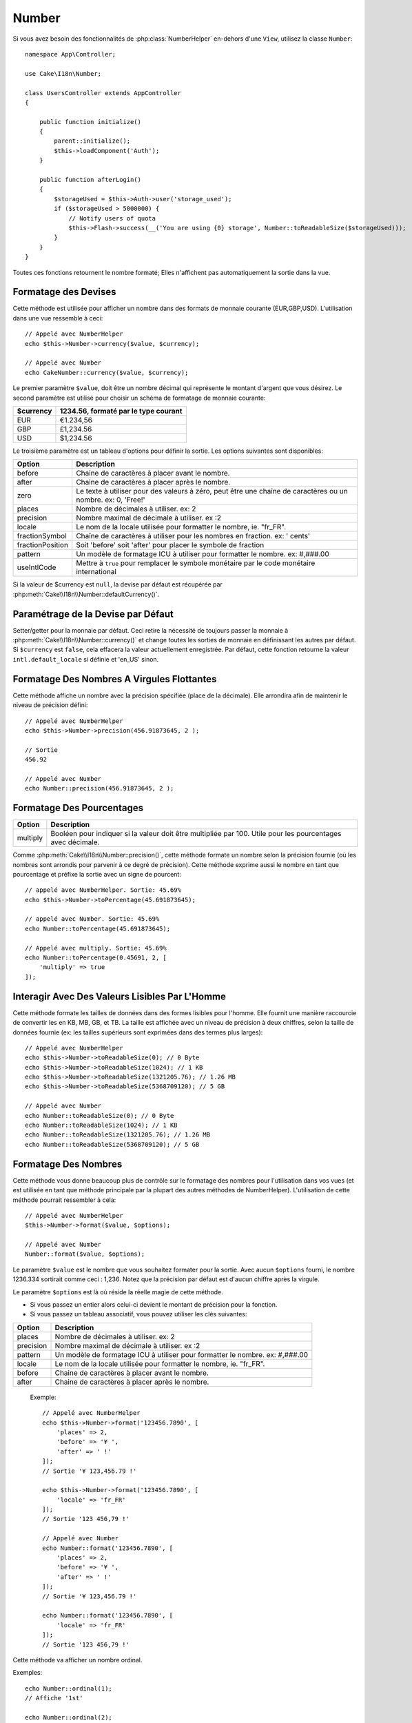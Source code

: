 Number
######

.. php:namespace:: Cake\I18n

.. php:class:: Number

Si vous avez besoin des fonctionnalités de :php:class:`NumberHelper` en-dehors
d'une ``View``, utilisez la classe ``Number``::

    namespace App\Controller;

    use Cake\I18n\Number;

    class UsersController extends AppController
    {

        public function initialize()
        {
            parent::initialize();
            $this->loadComponent('Auth');
        }

        public function afterLogin()
        {
            $storageUsed = $this->Auth->user('storage_used');
            if ($storageUsed > 5000000) {
                // Notify users of quota
                $this->Flash->success(__('You are using {0} storage', Number::toReadableSize($storageUsed)));
            }
        }
    }

.. start-cakenumber

Toutes ces fonctions retournent le nombre formaté; Elles n'affichent pas
automatiquement la sortie dans la vue.

Formatage des Devises
=====================

.. php:method:: currency(mixed $value, string $currency = null, array $options = [])

Cette méthode est utilisée pour afficher un nombre dans des formats de
monnaie courante (EUR,GBP,USD). L'utilisation dans une vue ressemble à
ceci::

    // Appelé avec NumberHelper
    echo $this->Number->currency($value, $currency);

    // Appelé avec Number
    echo CakeNumber::currency($value, $currency);

Le premier paramètre ``$value``, doit être un nombre décimal qui représente
le montant d'argent que vous désirez. Le second paramètre est utilisé pour
choisir un schéma de formatage de monnaie courante:

+---------------------+----------------------------------------------------+
| $currency           | 1234.56, formaté par le type courant               |
+=====================+====================================================+
| EUR                 | €1.234,56                                          |
+---------------------+----------------------------------------------------+
| GBP                 | £1,234.56                                          |
+---------------------+----------------------------------------------------+
| USD                 | $1,234.56                                          |
+---------------------+----------------------------------------------------+

Le troisième paramètre est un tableau d'options pour définir la sortie. Les
options suivantes sont disponibles:

+---------------------+----------------------------------------------------+
| Option              | Description                                        |
+=====================+====================================================+
| before              | Chaine de caractères à placer avant le nombre.     |
+---------------------+----------------------------------------------------+
| after               | Chaine de caractères à placer après le nombre.     |
+---------------------+----------------------------------------------------+
| zero                | Le texte à utiliser pour des valeurs à zéro, peut  |
|                     | être une chaîne de caractères ou un nombre.        |
|                     | ex: 0, 'Free!'                                     |
+---------------------+----------------------------------------------------+
| places              | Nombre de décimales à utiliser. ex: 2              |
+---------------------+----------------------------------------------------+
| precision           | Nombre maximal de décimale à utiliser. ex :2       |
+---------------------+----------------------------------------------------+
| locale              | Le nom de la locale utilisée pour formatter le     |
|                     | nombre, ie. "fr_FR".                               |
+---------------------+----------------------------------------------------+
| fractionSymbol      | Chaîne de caractères à utiliser pour les nombres   |
|                     | en fraction. ex: ' cents'                          |
+---------------------+----------------------------------------------------+
| fractionPosition    | Soit 'before' soit 'after' pour placer le symbole  |
|                     | de fraction                                        |
+---------------------+----------------------------------------------------+
| pattern             | Un modèle de formatage ICU à utiliser pour         |
|                     | formatter le nombre. ex: #,###.00                  |
+---------------------+----------------------------------------------------+
| useIntlCode         | Mettre à ``true`` pour remplacer le symbole        |
|                     | monétaire par le code monétaire international      |
+---------------------+----------------------------------------------------+

Si la valeur de $currency est ``null``, la devise par défaut est récupérée par
:php:meth:`Cake\\I18n\\Number::defaultCurrency()`.


Paramétrage de la Devise par Défaut
===================================

.. php:method:: defaultCurrency(string $currency)

Setter/getter pour la monnaie par défaut. Ceci retire la nécessité de
toujours passer la monnaie à :php:meth:`Cake\\I18n\\Number::currency()` et change
toutes les sorties de monnaie en définissant les autres par défaut.
Si ``$currency`` est ``false``, cela effacera la valeur actuellement enregistrée.
Par défaut, cette fonction retourne la valeur ``intl.default_locale`` si définie
et 'en_US' sinon.

Formatage Des Nombres A Virgules Flottantes
===========================================

.. php:method:: precision(float $value, int $precision = 3, array $options = [])

Cette méthode affiche un nombre avec la précision spécifiée
(place de la décimale). Elle arrondira afin de maintenir le niveau de
précision défini::

    // Appelé avec NumberHelper
    echo $this->Number->precision(456.91873645, 2 );

    // Sortie
    456.92

    // Appelé avec Number
    echo Number::precision(456.91873645, 2 );


Formatage Des Pourcentages
==========================

.. php:method:: toPercentage(mixed $value, int $precision = 2, array $options = [])

+---------------------+----------------------------------------------------+
| Option              | Description                                        |
+=====================+====================================================+
| multiply            | Booléen pour indiquer si la valeur doit être       |
|                     | multipliée par 100. Utile pour les pourcentages    |
|                     | avec décimale.                                     |
+---------------------+----------------------------------------------------+

Comme :php:meth:`Cake\\I18n\\Number::precision()`, cette méthode formate un
nombre selon la précision fournie (où les nombres sont arrondis pour parvenir
à ce degré de précision). Cette méthode exprime aussi le nombre en tant que
pourcentage et préfixe la sortie avec un signe de pourcent::

    // appelé avec NumberHelper. Sortie: 45.69%
    echo $this->Number->toPercentage(45.691873645);

    // appelé avec Number. Sortie: 45.69%
    echo Number::toPercentage(45.691873645);

    // Appelé avec multiply. Sortie: 45.69%
    echo Number::toPercentage(0.45691, 2, [
        'multiply' => true
    ]);


Interagir Avec Des Valeurs Lisibles Par L'Homme
===============================================

.. php:method:: toReadableSize(string $dataSize)

Cette méthode formate les tailles de données dans des formes lisibles
pour l'homme. Elle fournit une manière raccourcie de convertir les
en KB, MB, GB, et TB. La taille est affichée avec un niveau de précision
à deux chiffres, selon la taille de données fournie (ex: les tailles
supérieurs sont exprimées dans des termes plus larges)::

    // Appelé avec NumberHelper
    echo $this->Number->toReadableSize(0); // 0 Byte
    echo $this->Number->toReadableSize(1024); // 1 KB
    echo $this->Number->toReadableSize(1321205.76); // 1.26 MB
    echo $this->Number->toReadableSize(5368709120); // 5 GB

    // Appelé avec Number
    echo Number::toReadableSize(0); // 0 Byte
    echo Number::toReadableSize(1024); // 1 KB
    echo Number::toReadableSize(1321205.76); // 1.26 MB
    echo Number::toReadableSize(5368709120); // 5 GB

Formatage Des Nombres
=====================

.. php:method:: format(mixed $value, array $options=[])

Cette méthode vous donne beaucoup plus de contrôle sur le formatage des
nombres pour l'utilisation dans vos vues (et est utilisée en tant que
méthode principale par la plupart des autres méthodes de NumberHelper).
L'utilisation de cette méthode pourrait ressembler à cela::

    // Appelé avec NumberHelper
    $this->Number->format($value, $options);

    // Appelé avec Number
    Number::format($value, $options);

Le paramètre ``$value`` est le nombre que vous souhaitez formater pour la
sortie. Avec aucun ``$options`` fourni, le nombre 1236.334 sortirait comme
ceci : 1,236. Notez que la précision par défaut est d'aucun chiffre après
la virgule.

Le paramètre ``$options`` est là où réside la réelle magie de cette méthode.


-  Si vous passez un entier alors celui-ci devient le montant de précision
   pour la fonction.
-  Si vous passez un tableau associatif, vous pouvez utiliser les clés
   suivantes:

+---------------------+----------------------------------------------------+
| Option              | Description                                        |
+=====================+====================================================+
| places              | Nombre de décimales à utiliser. ex: 2              |
+---------------------+----------------------------------------------------+
| precision           | Nombre maximal de décimale à utiliser. ex :2       |
+---------------------+----------------------------------------------------+
| pattern             | Un modèle de formatage ICU à utiliser pour         |
|                     | formatter le nombre. ex: #,###.00                  |
+---------------------+----------------------------------------------------+
| locale              | Le nom de la locale utilisée pour formatter le     |
|                     | nombre, ie. "fr_FR".                               |
+---------------------+----------------------------------------------------+
| before              | Chaine de caractères à placer avant le nombre.     |
+---------------------+----------------------------------------------------+
| after               | Chaine de caractères à placer après le nombre.     |
+---------------------+----------------------------------------------------+

 Exemple::

    // Appelé avec NumberHelper
    echo $this->Number->format('123456.7890', [
        'places' => 2,
        'before' => '¥ ',
        'after' => ' !'
    ]);
    // Sortie '¥ 123,456.79 !'

    echo $this->Number->format('123456.7890', [
        'locale' => 'fr_FR'
    ]);
    // Sortie '123 456,79 !'

    // Appelé avec Number
    echo Number::format('123456.7890', [
        'places' => 2,
        'before' => '¥ ',
        'after' => ' !'
    ]);
    // Sortie '¥ 123,456.79 !'

    echo Number::format('123456.7890', [
        'locale' => 'fr_FR'
    ]);
    // Sortie '123 456,79 !'

.. php:method:: ordinal(mixed $value, array $options = [])

Cette méthode va afficher un nombre ordinal.

Exemples::

    echo Number::ordinal(1);
    // Affiche '1st'

    echo Number::ordinal(2);
    // Affiche '2nd'

    echo Number::ordinal(2, [
        'locale' => 'fr_FR'
    ]);
    // Affiche '2e'

    echo Number::ordinal(410);
    // Affiche '410th'

Formatage Des Différences
=========================

.. php:method:: formatDelta(mixed $value, mixed $options=[])

Cette méthode affiche les différences en valeur comme un nombre signé::

    // Appelé avec NumberHelper
    $this->Number->formatDelta($value, $options);

    // Appelé avec Number
    Number::formatDelta($value, $options);

Le paramètre ``$value`` est le nombre que vous planifiez sur le formatage
de sortie. Avec aucun ``$options`` fourni, le nombre 1236.334 sortirait
1,236. Notez que la valeur de precision par défaut est aucune décimale.

Le paramètre ``$options`` prend les mêmes clés que :php:meth:`Number::format()`
lui-même:

+---------------------+----------------------------------------------------+
| Option              | Description                                        |
+=====================+====================================================+
| places              | Nombre de décimales à utiliser. ex: 2              |
+---------------------+----------------------------------------------------+
| precision           | Nombre maximal de décimale à utiliser. ex :2       |
+---------------------+----------------------------------------------------+
| pattern             | Un modèle de formatage ICU à utiliser pour         |
|                     | formatter le nombre. ex: #,###.00                  |
+---------------------+----------------------------------------------------+
| locale              | Le nom de la locale utilisée pour formatter le     |
|                     | nombre, ie. "fr_FR".                               |
+---------------------+----------------------------------------------------+
| before              | Chaine de caractères à placer avant le nombre.     |
+---------------------+----------------------------------------------------+
| after               | Chaine de caractères à placer après le nombre.     |
+---------------------+----------------------------------------------------+

Example::

    // Appelé avec NumberHelper
    echo $this->Number->formatDelta('123456.7890', [
        'places' => 2,
        'before' => '[',
        'after' => ']'
    ]);
    // Sortie '[+123,456.79]'

    // Appelé avec Number
    echo Number::formatDelta('123456.7890', [
        'places' => 2,
        'before' => '[',
        'after' => ']'
    ]);
    // Sortie '[+123,456.79]'

.. end-cakenumber

Configurer le Formatage
=======================

.. php:method:: config(string $locale, int $type = NumberFormatter::DECIMAL, array $options = [])

Cette méthode vous permet de configurer le formatage par défaut qui sera
utilisé de façon persistante à travers toutes les méthodes.

Par exemple::

    Number::config('en_IN', \NumberFormatter::CURRENCY, [
        'pattern' => '¤ #,##,##0'
    ]);

.. meta::
    :title lang=fr: NumberHelper
    :description lang=fr: Le Helper Number contient des méthodes pratiques qui permettent l'affichage de nombres dans des formats habituels dans vos vues.
    :keywords lang=fr: number helper,monnaie,format nombre,précision nombre,format fichier taille,format nombres
